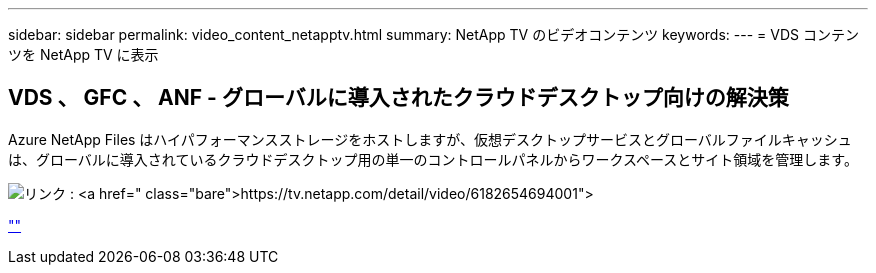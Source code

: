 ---
sidebar: sidebar 
permalink: video_content_netapptv.html 
summary: NetApp TV のビデオコンテンツ 
keywords:  
---
= VDS コンテンツを NetApp TV に表示




== VDS 、 GFC 、 ANF - グローバルに導入されたクラウドデスクトップ向けの解決策

Azure NetApp Files はハイパフォーマンスストレージをホストしますが、仮想デスクトップサービスとグローバルファイルキャッシュは、グローバルに導入されているクラウドデスクトップ用の単一のコントロールパネルからワークスペースとサイト領域を管理します。

image:netapptv1.png["リンク : https://tv.netapp.com/detail/video/6182654694001"]

link:https://tv.netapp.com/detail/video/6182654694001[""]
